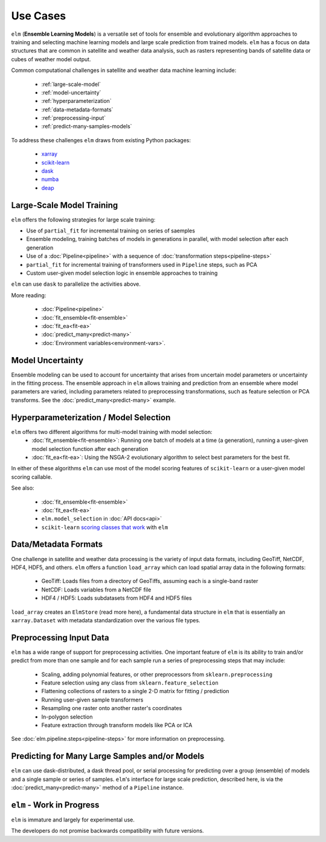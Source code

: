 Use Cases
=========

``elm`` (**Ensemble Learning Models**) is a versatile set of tools for ensemble and evolutionary algorithm approaches to training and selecting machine learning models and large scale prediction from trained models.  ``elm`` has a focus on data structures that are common in satellite and weather data analysis, such as rasters representing bands of satellite data or cubes of weather model output.

Common computational challenges in satellite and weather data machine learning include:

 * :ref:`large-scale-model`
 * :ref:`model-uncertainty`
 * :ref:`hyperparameterization`
 * :ref:`data-metadata-formats`
 * :ref:`preprocessing-input`
 * :ref:`predict-many-samples-models`

To address these challenges ``elm`` draws from existing Python packages:

.. _xarray: http://xarray.pydata.org/

.. _scikit-learn: http://scikit-learn.org/stable/

.. _dask: http://dask.pydata.org/

.. _numba: http://numba.pydata.org/

.. _deap: https://deap.readthedocs.io/en/master/

 * `xarray`_
 * `scikit-learn`_
 * `dask`_
 * `numba`_
 * `deap`_


.. _large-scale-model

Large-Scale Model Training
~~~~~~~~~~~~~~~~~~~~~~~~~~


``elm`` offers the following strategies for large scale training:

* Use of ``partial_fit`` for incremental training on series of saemples
* Ensemble modeling, training batches of models in generations in parallel, with model selection after each generation
* Use of a :doc:`Pipeline<pipeline>` with a sequence of :doc:`transformation steps<pipeline-steps>`
* ``partial_fit`` for incremental training of transformers used in ``Pipeline`` steps, such as PCA
* Custom user-given model selection logic in ensemble approaches to training

``elm`` can use ``dask`` to parallelize the activities above.

More reading:

 * :doc:`Pipeline<pipeline>`
 * :doc:`fit_ensemble<fit-ensemble>`
 * :doc:`fit_ea<fit-ea>`
 * :doc:`predict_many<predict-many>`
 * :doc:`Environment variables<environment-vars>`.

.. _model-uncertainty:

Model Uncertainty
~~~~~~~~~~~~~~~~~

Ensemble modeling can be used to account for uncertainty that arises from uncertain model parameters or uncertainty in the fitting process.  The ensemble approach in ``elm`` allows training and prediction from an ensemble where model parameters are varied, including parameters related to preprocessing transformations, such as feature selection or PCA transforms.  See the :doc:`predict_many<predict-many>` example.

.. _hyperparameterization:

Hyperparameterization / Model Selection
~~~~~~~~~~~~~~~~~~~~~~~~~~~~~~~~~~~~~~~

``elm`` offers two different algorithms for multi-model training with model selection:
 * :doc:`fit_ensemble<fit-ensemble>`: Running one batch of models at a time (a generation), running a user-given model selection function after each generation
 * :doc:`fit_ea<fit-ea>`: Using the NSGA-2 evolutionary algorithm to select best parameters for the best fit.

In either of these algorithms ``elm`` can use most of the model scoring features of ``scikit-learn`` or a user-given model scoring callable.

.. _scoring classes that work: http://scikit-learn.org/stable/modules/model_evaluation.html

See also:

 * :doc:`fit_ensemble<fit-ensemble>`
 * :doc:`fit_ea<fit-ea>`
 * ``elm.model_selection`` in :doc:`API docs<api>`
 * ``scikit-learn`` `scoring classes that work`_ with ``elm``

.. _data-metadata-formats:

Data/Metadata Formats
~~~~~~~~~~~~~~~~~~~~~
One challenge in satellite and weather data processing is the variety of input data formats, including GeoTiff, NetCDF, HDF4, HDF5, and others.  ``elm`` offers a function ``load_array`` which can load spatial array data in the following formats:

 * GeoTiff: Loads files from a directory of GeoTiffs, assuming each is a single-band raster
 * NetCDF: Loads variables from a NetCDF file
 * HDF4 / HDF5: Loads subdatasets from HDF4 and HDF5 files

``load_array`` creates an ``ElmStore`` (read more here), a fundamental data structure in ``elm`` that is essentially an ``xarray.Dataset`` with metadata standardization over the various file types.

.. _preprocessing-input:

Preprocessing Input Data
~~~~~~~~~~~~~~~~~~~~~~~~

``elm`` has a wide range of support for preprocessing activities.  One important feature of ``elm`` is its ability to train and/or predict from more than one sample and for each sample run a series of preprocessing steps that may include:

 * Scaling, adding polynomial features, or other preprocessors from ``sklearn.preprocessing``
 * Feature selection using any class from ``sklearn.feature_selection``
 * Flattening collections of rasters to a single 2-D matrix for fitting / prediction
 * Running user-given sample transformers
 * Resampling one raster onto another raster's coordinates
 * In-polygon selection
 * Feature extraction through transform models like PCA or ICA

See :doc:`elm.pipeline.steps<pipeline-steps>` for more information on preprocessing.

.. _predict-many-samples-models:

Predicting for Many Large Samples and/or Models
~~~~~~~~~~~~~~~~~~~~~~~~~~~~~~~~~~~~~~~~~~~~~~~
``elm`` can use dask-distributed, a dask thread pool, or serial processing for predicting over a group (ensemble) of models and a single sample or series of samples.  ``elm``'s interface for large scale prediction, described here, is via the :doc:`predict_many<predict-many>` method of a ``Pipeline`` instance.


``elm`` - Work in Progress
~~~~~~~~~~~~~~~~
``elm`` is immature and largely for experimental use.

The developers do not promise backwards compatibility with future versions.
